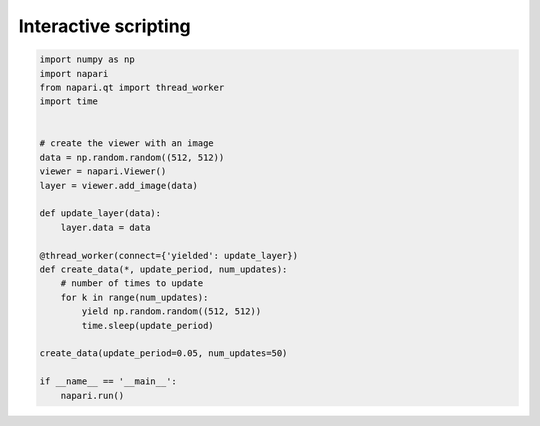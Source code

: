 
.. DO NOT EDIT.
.. THIS FILE WAS AUTOMATICALLY GENERATED BY SPHINX-GALLERY.
.. TO MAKE CHANGES, EDIT THE SOURCE PYTHON FILE:
.. "gallery/interactive_scripting.py"
.. LINE NUMBERS ARE GIVEN BELOW.

.. only:: html

    .. note::
        :class: sphx-glr-download-link-note

        Click :ref:`here <sphx_glr_download_gallery_interactive_scripting.py>`
        to download the full example code

.. rst-class:: sphx-glr-example-title

.. _sphx_glr_gallery_interactive_scripting.py:


Interactive scripting
=====================

.. GENERATED FROM PYTHON SOURCE LINES 6-32



.. image-sg:: /gallery/images/sphx_glr_interactive_scripting_001.png
   :alt: interactive scripting
   :srcset: /gallery/images/sphx_glr_interactive_scripting_001.png
   :class: sphx-glr-single-img





.. code-block:: default


    import numpy as np
    import napari
    from napari.qt import thread_worker
    import time


    # create the viewer with an image
    data = np.random.random((512, 512))
    viewer = napari.Viewer()
    layer = viewer.add_image(data)

    def update_layer(data):
        layer.data = data

    @thread_worker(connect={'yielded': update_layer})
    def create_data(*, update_period, num_updates):
        # number of times to update
        for k in range(num_updates):
            yield np.random.random((512, 512))
            time.sleep(update_period)

    create_data(update_period=0.05, num_updates=50)

    if __name__ == '__main__':
        napari.run()


.. _sphx_glr_download_gallery_interactive_scripting.py:


.. only :: html

 .. container:: sphx-glr-footer
    :class: sphx-glr-footer-example



  .. container:: sphx-glr-download sphx-glr-download-python

     :download:`Download Python source code: interactive_scripting.py <interactive_scripting.py>`



  .. container:: sphx-glr-download sphx-glr-download-jupyter

     :download:`Download Jupyter notebook: interactive_scripting.ipynb <interactive_scripting.ipynb>`


.. only:: html

 .. rst-class:: sphx-glr-signature

    `Gallery generated by Sphinx-Gallery <https://sphinx-gallery.github.io>`_
